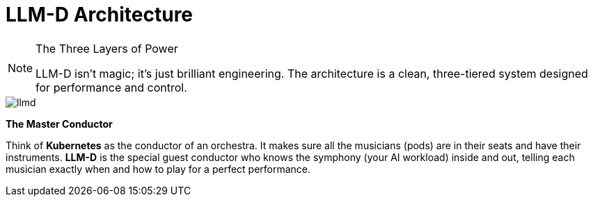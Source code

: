 // PAGE 4: UNDER THE HOOD - THE ARCHITECT'S BLUEPRINT
//======================================================================
= LLM-D Architecture

[NOTE.blueprint]
.The Three Layers of Power
====
LLM-D isn't magic; it's just brilliant engineering. The architecture is a clean, three-tiered system designed for performance and control.
====

image::llmd.png[]

****
*The Master Conductor*

Think of **Kubernetes** as the conductor of an orchestra. It makes sure all the musicians (pods) are in their seats and have their instruments. **LLM-D** is the special guest conductor who knows the symphony (your AI workload) inside and out, telling each musician exactly when and how to play for a perfect performance.
****

